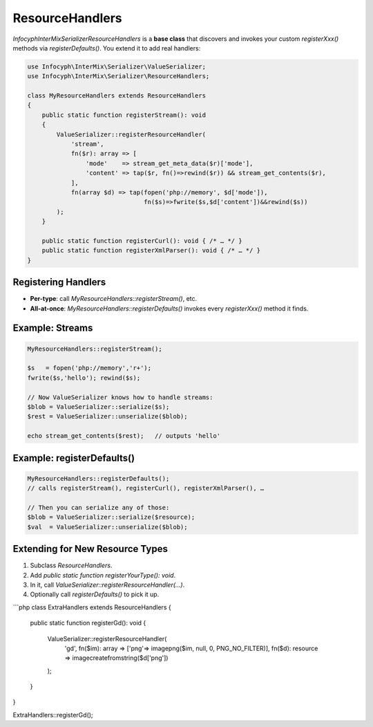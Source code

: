 .. _serializer.resource_handlers:

=====================
ResourceHandlers
=====================

`Infocyph\InterMix\Serializer\ResourceHandlers` is a **base class**
that discovers and invokes your custom `registerXxx()` methods via
`registerDefaults()`.  You extend it to add real handlers:

.. code-block:: php

   use Infocyph\InterMix\Serializer\ValueSerializer;
   use Infocyph\InterMix\Serializer\ResourceHandlers;

   class MyResourceHandlers extends ResourceHandlers
   {
       public static function registerStream(): void
       {
           ValueSerializer::registerResourceHandler(
               'stream',
               fn($r): array => [
                   'mode'    => stream_get_meta_data($r)['mode'],
                   'content' => tap($r, fn()=>rewind($r)) && stream_get_contents($r),
               ],
               fn(array $d) => tap(fopen('php://memory', $d['mode']),
                                   fn($s)=>fwrite($s,$d['content'])&&rewind($s))
           );
       }

       public static function registerCurl(): void { /* … */ }
       public static function registerXmlParser(): void { /* … */ }
   }

Registering Handlers
--------------------

- **Per-type**: call `MyResourceHandlers::registerStream()`, etc.
- **All-at-once**: `MyResourceHandlers::registerDefaults()` invokes every
  `registerXxx()` method it finds.

Example: Streams
---------------

.. code-block:: php

   MyResourceHandlers::registerStream();

   $s   = fopen('php://memory','r+');
   fwrite($s,'hello'); rewind($s);

   // Now ValueSerializer knows how to handle streams:
   $blob = ValueSerializer::serialize($s);
   $rest = ValueSerializer::unserialize($blob);

   echo stream_get_contents($rest);   // outputs 'hello'

Example: registerDefaults()
---------------------------

.. code-block:: php

   MyResourceHandlers::registerDefaults();
   // calls registerStream(), registerCurl(), registerXmlParser(), …

   // Then you can serialize any of those:
   $blob = ValueSerializer::serialize($resource);
   $val  = ValueSerializer::unserialize($blob);

Extending for New Resource Types
--------------------------------

1. Subclass `ResourceHandlers`.
2. Add `public static function registerYourType(): void`.
3. In it, call `ValueSerializer::registerResourceHandler(...)`.
4. Optionally call `registerDefaults()` to pick it up.

```php
class ExtraHandlers extends ResourceHandlers
{
    public static function registerGd(): void
    {
        ValueSerializer::registerResourceHandler(
            'gd',
            fn($im): array => ['png'=> imagepng($im, null, 0, PNG_NO_FILTER)],
            fn($d): resource => imagecreatefromstring($d['png'])
        );
    }
}

ExtraHandlers::registerGd();
